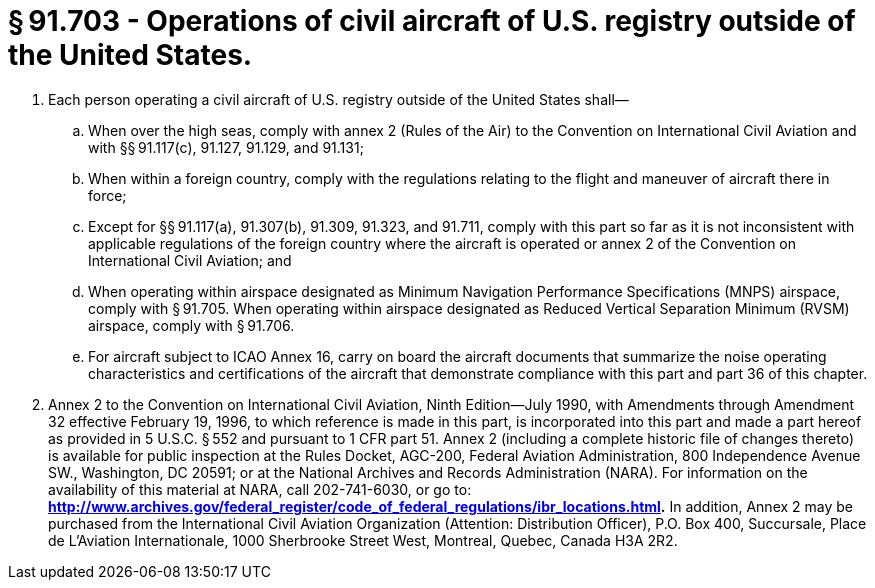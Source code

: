 # § 91.703 - Operations of civil aircraft of U.S. registry outside of the United States.

[start=1,loweralpha]
. Each person operating a civil aircraft of U.S. registry outside of the United States shall—
[start=1,arabic]
.. When over the high seas, comply with annex 2 (Rules of the Air) to the Convention on International Civil Aviation and with §§ 91.117(c), 91.127, 91.129, and 91.131;
.. When within a foreign country, comply with the regulations relating to the flight and maneuver of aircraft there in force;
.. Except for §§ 91.117(a), 91.307(b), 91.309, 91.323, and 91.711, comply with this part so far as it is not inconsistent with applicable regulations of the foreign country where the aircraft is operated or annex 2 of the Convention on International Civil Aviation; and
.. When operating within airspace designated as Minimum Navigation Performance Specifications (MNPS) airspace, comply with § 91.705. When operating within airspace designated as Reduced Vertical Separation Minimum (RVSM) airspace, comply with § 91.706.
.. For aircraft subject to ICAO Annex 16, carry on board the aircraft documents that summarize the noise operating characteristics and certifications of the aircraft that demonstrate compliance with this part and part 36 of this chapter.
. Annex 2 to the Convention on International Civil Aviation, Ninth Edition—July 1990, with Amendments through Amendment 32 effective February 19, 1996, to which reference is made in this part, is incorporated into this part and made a part hereof as provided in 5 U.S.C. § 552 and pursuant to 1 CFR part 51. Annex 2 (including a complete historic file of changes thereto) is available for public inspection at the Rules Docket, AGC-200, Federal Aviation Administration, 800 Independence Avenue SW., Washington, DC 20591; or at the National Archives and Records Administration (NARA). For information on the availability of this material at NARA, call 202-741-6030, or go to: *http://www.archives.gov/federal_register/code_of_federal_regulations/ibr_locations.html.* In addition, Annex 2 may be purchased from the International Civil Aviation Organization (Attention: Distribution Officer), P.O. Box 400, Succursale, Place de L'Aviation Internationale, 1000 Sherbrooke Street West, Montreal, Quebec, Canada H3A 2R2.

